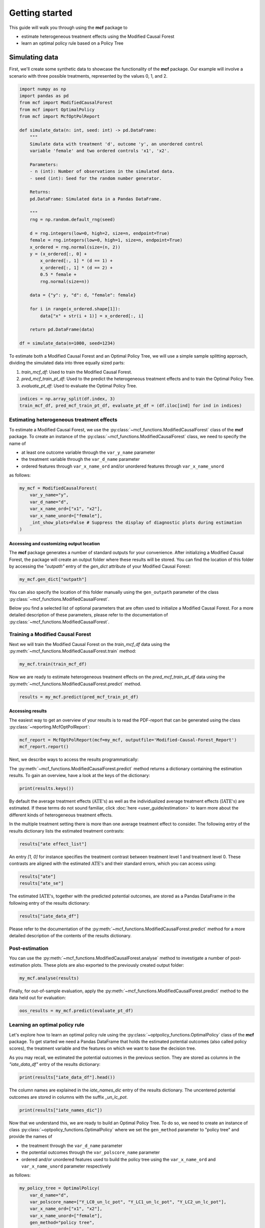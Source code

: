 .. _getting-started:

Getting started
=======================

This guide will walk you through using the **mcf** package to

- estimate heterogeneous treatment effects using the Modified Causal Forest
- learn an optimal policy rule based on a Policy Tree


Simulating data
^^^^^^^^^^^^^^^^

First, we'll create some synthetic data to showcase the functionality of the **mcf** package. Our example will involve a scenario with three possible treatments, represented by the values 0, 1, and 2.

.. code-block:: python

    import numpy as np
    import pandas as pd
    from mcf import ModifiedCausalForest
    from mcf import OptimalPolicy
    from mcf import McfOptPolReport

    def simulate_data(n: int, seed: int) -> pd.DataFrame:
        """
        Simulate data with treatment 'd', outcome 'y', an unordered control
        variable 'female' and two ordered controls 'x1', 'x2'.

        Parameters:
        - n (int): Number of observations in the simulated data.
        - seed (int): Seed for the random number generator.

        Returns:
        pd.DataFrame: Simulated data in a Pandas DataFrame.

        """
        rng = np.random.default_rng(seed)

        d = rng.integers(low=0, high=2, size=n, endpoint=True)
        female = rng.integers(low=0, high=1, size=n, endpoint=True)
        x_ordered = rng.normal(size=(n, 2))
        y = (x_ordered[:, 0] +
            x_ordered[:, 1] * (d == 1) +
            x_ordered[:, 1] * (d == 2) +
            0.5 * female +
            rng.normal(size=n))

        data = {"y": y, "d": d, "female": female}

        for i in range(x_ordered.shape[1]):
            data["x" + str(i + 1)] = x_ordered[:, i]

        return pd.DataFrame(data)

    df = simulate_data(n=1000, seed=1234)

To estimate both a Modified Causal Forest and an Optimal Policy Tree, we will use a simple sample splitting approach, dividing the simulated data into three equally sized parts:

1. *train_mcf_df*: Used to train the Modified Causal Forest.
2. *pred_mcf_train_pt_df*: Used to the predict the heterogeneous treatment effects and to train the Optimal Policy Tree.
3. *evaluate_pt_df*: Used to evaluate the Optimal Policy Tree.

.. code-block:: python

    indices = np.array_split(df.index, 3)
    train_mcf_df, pred_mcf_train_pt_df, evaluate_pt_df = (df.iloc[ind] for ind in indices)


Estimating heterogeneous treatment effects
------------------------------------------

To estimate a Modified Causal Forest, we use the :py:class:`~mcf_functions.ModifiedCausalForest` class of the **mcf** package. To create an instance of the :py:class:`~mcf_functions.ModifiedCausalForest` class, we need to specify the name of

- at least one outcome variable through the ``var_y_name`` parameter
- the treatment variable through the ``var_d_name`` parameter
- ordered features through ``var_x_name_ord`` and/or unordered features through ``var_x_name_unord``

as follows:

.. code-block:: python

    my_mcf = ModifiedCausalForest(
        var_y_name="y",
        var_d_name="d",
        var_x_name_ord=["x1", "x2"],
        var_x_name_unord=["female"],
        _int_show_plots=False # Suppress the display of diagnostic plots during estimation
    )

Accessing and customizing output location
~~~~~~~~~~~~~~~~~~~~~~~~~~~~~~~~~~~~~~~~~~~~

The **mcf** package generates a number of standard outputs for your convenience. After initializing a Modified Causal Forest, the package will create an output folder where these results will be stored. You can find the location of this folder by accessing the `"outpath"` entry of the `gen_dict` attribute of your Modified Causal Forest:

.. code-block:: python

    my_mcf.gen_dict["outpath"]

You can also specify the location of this folder manually using the ``gen_outpath`` parameter of the class :py:class:`~mcf_functions.ModifiedCausalForest`.

Below you find a selected list of optional parameters that are often used to initialize a Modified Causal Forest. For a more detailed description of these parameters, please refer to the documentation of :py:class:`~mcf_functions.ModifiedCausalForest`.

.. dropdown:: Commonly used optional parameters

    +----------------------------------+-------------------------------------------------------------------------------------------------------------------+
    | Parameter                        | Description                                                                                                       |
    +==================================+===================================================================================================================+
    | ``cf_boot``                      | Number of Causal Trees. Default: 1000.                                                                            |
    +----------------------------------+-------------------------------------------------------------------------------------------------------------------+
    | ``p_atet``                       | If True, :math:`\textrm{ATE's}` are also computed by treatment status (:math:`\textrm{ATET's}`). Default: False.  |
    +----------------------------------+-------------------------------------------------------------------------------------------------------------------+
    | ``var_z_name_list``              | Ordered feature(s) with many values used for :math:`\textrm{GATE}` estimation.                                    |
    +----------------------------------+-------------------------------------------------------------------------------------------------------------------+
    | ``var_z_name_ord``               | Ordered feature(s) with few values used for :math:`\textrm{GATE}` estimation.                                     |
    +----------------------------------+-------------------------------------------------------------------------------------------------------------------+
    | ``var_z_name_unord``             | Unordered feature(s) used for :math:`\textrm{GATE}` estimation.                                                   |
    +----------------------------------+-------------------------------------------------------------------------------------------------------------------+
    | ``p_gatet``                      | If True, :math:`\textrm{GATE's}` are also computed by treatment status (:math:`\textrm{GATET's}`). Default: False.|
    +----------------------------------+-------------------------------------------------------------------------------------------------------------------+
    | ``var_x_name_always_in_ord``     | Ordered feature(s) always used in splitting decision.                                                             |
    +----------------------------------+-------------------------------------------------------------------------------------------------------------------+
    | ``var_x_name_always_in_unord``   | Unordered feature(s) always used in splitting decision.                                                           |
    +----------------------------------+-------------------------------------------------------------------------------------------------------------------+
    | ``var_y_tree_name``              | Outcome used to build trees. If not specified, the first outcome in ``y_name`` is selected for building trees.    |
    +----------------------------------+-------------------------------------------------------------------------------------------------------------------+
    | ``var_id_name``                  | Individual identifier.                                                                                            |
    +----------------------------------+-------------------------------------------------------------------------------------------------------------------+


Training a Modified Causal Forest
-----------------------------------

Next we will train the Modified Causal Forest on the *train_mcf_df* data using the :py:meth:`~mcf_functions.ModifiedCausalForest.train` method:

.. code-block:: python

    my_mcf.train(train_mcf_df)

Now we are ready to estimate heterogeneous treatment effects on the *pred_mcf_train_pt_df* data using the :py:meth:`~mcf_functions.ModifiedCausalForest.predict` method.

.. code-block:: python

    results = my_mcf.predict(pred_mcf_train_pt_df)


Accessing results
~~~~~~~~~~~~~~~~~

The easiest way to get an overview of your results is to read the PDF-report that can be generated using the class :py:class:`~reporting.McfOptPolReport`:

.. code-block:: python

    mcf_report = McfOptPolReport(mcf=my_mcf, outputfile='Modified-Causal-Forest_Report')
    mcf_report.report()

Next, we describe ways to access the results programmatically:

The :py:meth:`~mcf_functions.ModifiedCausalForest.predict` method returns a dictionary containing the estimation results. To gain an overview, have a look at the keys of the dictionary:

.. code-block:: python

    print(results.keys())

By default the average treatment effects (:math:`\textrm{ATE's}`) as well as the individualized average treatment effects (:math:`\textrm{IATE's}`) are estimated. If these terms do not sound familiar, click :doc:`here <user_guide/estimation>` to learn more about the different kinds of heterogeneous treatment effects.

In the multiple treatment setting there is more than one average treatment effect to consider. The following entry of the results dictionary lists the estimated treatment contrasts:

.. code-block:: python

    results["ate effect_list"]

An entry *[1, 0]* for instance specifies the treatment contrast between treatment level 1 and treatment level 0. These contrasts are aligned with the estimated :math:`\textrm{ATE's}` and their standard errors, which you can access using:

.. code-block:: python

    results["ate"]
    results["ate_se"]

The estimated :math:`\textrm{IATE's}`, together with the predicted potential outcomes, are stored as a Pandas DataFrame in the following entry of the results dictionary:

.. code-block:: python

    results["iate_data_df"]

Please refer to the documentation of the :py:meth:`~mcf_functions.ModifiedCausalForest.predict` method for a more detailed description of the contents of the results dictionary.


Post-estimation
-----------------

You can use the :py:meth:`~mcf_functions.ModifiedCausalForest.analyse` method to investigate a number of post-estimation plots. These plots are also exported to the previously created output folder:

.. code-block:: python

    my_mcf.analyse(results)

Finally, for out-of-sample evaluation, apply the :py:meth:`~mcf_functions.ModifiedCausalForest.predict` method to the data held out for evaluation:

.. code-block:: python

    oos_results = my_mcf.predict(evaluate_pt_df)

    
Learning an optimal policy rule
-------------------------------

Let's explore how to learn an optimal policy rule using the :py:class:`~optpolicy_functions.OptimalPolicy` class of the **mcf** package. To get started we need a Pandas DataFrame that holds the estimated potential outcomes (also called policy scores), the treatment variable and the features on which we want to base the decision tree.

As you may recall, we estimated the potential outcomes in the previous section. They are stored as columns in the *"iate_data_df"* entry of the results dictionary:

.. code-block:: python

    print(results["iate_data_df"].head())

The column names are explained in the `iate_names_dic` entry of the results dictionary. The uncentered potential outcomes are stored in columns with the suffix *_un_lc_pot*.

.. code-block:: python

    print(results["iate_names_dic"])

Now that we understand this, we are ready to build an Optimal Policy Tree. To do so, we need to create an instance of class :py:class:`~optpolicy_functions.OptimalPolicy` where we set the ``gen_method`` parameter to "policy tree" and provide the names of

- the treatment through the ``var_d_name`` parameter
- the potential outcomes through the ``var_polscore_name`` parameter
- ordered and/or unordered features used to build the policy tree using the ``var_x_name_ord`` and ``var_x_name_unord`` parameter respectively

as follows:

.. code-block:: python

    my_policy_tree = OptimalPolicy(
        var_d_name="d", 
        var_polscore_name=["Y_LC0_un_lc_pot", "Y_LC1_un_lc_pot", "Y_LC2_un_lc_pot"],
        var_x_name_ord=["x1", "x2"],
        var_x_name_unord=["female"],
        gen_method="policy tree",
        pt_depth_tree_1=2
        )

Note that the ``pt_depth_tree_1`` parameter specifies the depth of the (first) policy tree. For demonstration purposes we set it to 2. In practice, you should choose a larger value which will increase the computational burden. See the :doc:`User guide <user_guide/optimal-policy_example>` and the :doc:`Algorithm reference <algorithm_reference/optimal-policy_algorithm>` for more detailed explanations.

After initializing an Optimal Policy Tree, the **mcf** package will automatically create an output folder. This folder will contain a number of standard outputs for your convenience. You can find the location of this folder in your console output. Alternatively, you can manually specify the folder location using the ``gen_outpath`` parameter.


Fit an Optimal Policy Tree
----------------------------

To find the Optimal Policy Tree, we use the :py:meth:`~optpolicy_functions.OptimalPolicy.solve` method, where we need to supply the pandas DataFrame holding the potential outcomes, treatment variable and the features:

.. code-block:: python

    train_pt_df = results["iate_data_df"]
    alloc_df = my_policy_tree.solve(train_pt_df)

The returned DataFrame contains the optimal allocation rule for the training data.

.. code-block:: python

    print(alloc_df.head())

Next, we can use the :py:meth:`~optpolicy_functions.OptimalPolicy.evaluate` method to evaluate this allocation rule. This will return a dictionary holding the results of the evaluation. As a side-effect, the DataFrame with the optimal allocation is augmented with columns that contain the observed treatment and a random allocation of treatments.

.. code-block:: python

    pt_eval = my_policy_tree.evaluate(alloc_df, train_pt_df)

    print(pt_eval)
    print(alloc_df.head())

A great way to get an overview of the results is to read the PDF-report that can be generated using the class :py:class:`~reporting.McfOptPolReport`:

.. code-block:: python

    policy_tree_report = McfOptPolReport(
        optpol = my_policy_tree,
        outputfile = 'Optimal-Policy_Report'
        )
    policy_tree_report.report()

Finally, it is straightforward to apply our Optimal Policy Tree to new data. To do so, we simply apply the :py:meth:`~optpolicy_functions.OptimalPolicy.allocate` method
to the DataFrame holding the potential outcomes, treatment variable and the features for the data that was held out for evaluation:

.. code-block:: python

    oos_df = oos_results["iate_data_df"]
    oos_alloc_df = my_policy_tree.allocate(oos_df)

To evaluate this allocation rule, again apply the :py:meth:`~optpolicy_functions.OptimalPolicy.allocate` method similar to above.

.. code-block:: python

    oos_eval = my_policy_tree.evaluate(oos_alloc_df, oos_df)

    print(oos_eval)
    print(oos_alloc_df.head())


Next steps
----------

The following are great sources to learn even more about the **mcf** package:

- The :doc:`user_guide` offers explanations on additional features of the mcf package and provides several example scripts.
- Check out the :doc:`python_api` for details on interacting with the mcf package.
- The :doc:`algorithm_reference` provides a technical description of the methods used in the package.
